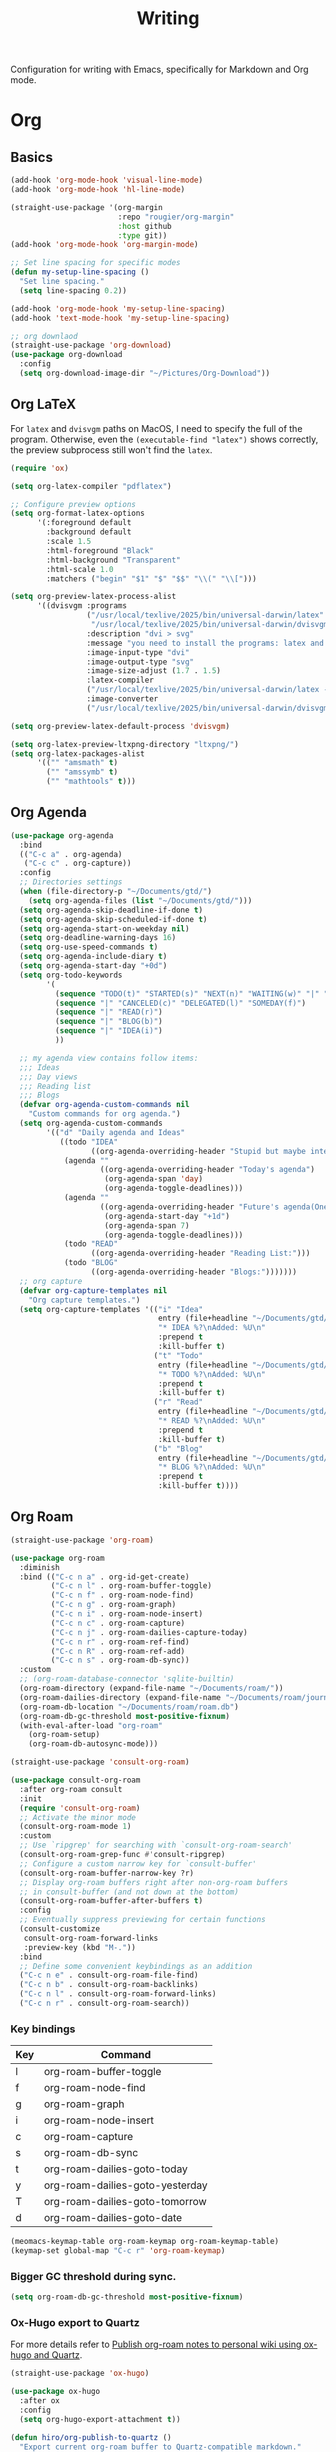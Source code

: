 #+title: Writing

Configuration for writing with Emacs, specifically for Markdown and Org mode.

#+begin_src emacs-lisp :exports none
  ;;; -*- lexical-binding: t -*-
#+end_src

* Org

** Basics

#+begin_src emacs-lisp
  (add-hook 'org-mode-hook 'visual-line-mode)
  (add-hook 'org-mode-hook 'hl-line-mode)

  (straight-use-package '(org-margin
                          :repo "rougier/org-margin"
                          :host github
                          :type git))
  (add-hook 'org-mode-hook 'org-margin-mode)

  ;; Set line spacing for specific modes
  (defun my-setup-line-spacing ()
    "Set line spacing."
    (setq line-spacing 0.2))

  (add-hook 'org-mode-hook 'my-setup-line-spacing)
  (add-hook 'text-mode-hook 'my-setup-line-spacing)

  ;; org downlaod
  (straight-use-package 'org-download)
  (use-package org-download
    :config
    (setq org-download-image-dir "~/Pictures/Org-Download"))
#+end_src

** Org LaTeX

For =latex= and =dvisvgm= paths on MacOS, I need to specify the full of the program. Otherwise, even the =(executable-find "latex")= shows correctly, the preview subprocess still won't find the =latex=.

#+begin_src emacs-lisp
  (require 'ox)

  (setq org-latex-compiler "pdflatex")

  ;; Configure preview options
  (setq org-format-latex-options
        '(:foreground default
          :background default
          :scale 1.5
          :html-foreground "Black"
          :html-background "Transparent"
          :html-scale 1.0
          :matchers ("begin" "$1" "$" "$$" "\\(" "\\[")))

  (setq org-preview-latex-process-alist
        '((dvisvgm :programs
                   ("/usr/local/texlive/2025/bin/universal-darwin/latex"
                    "/usr/local/texlive/2025/bin/universal-darwin/dvisvgm")
                   :description "dvi > svg"
                   :message "you need to install the programs: latex and dvisvgm."
                   :image-input-type "dvi"
                   :image-output-type "svg"
                   :image-size-adjust (1.7 . 1.5)
                   :latex-compiler
                   ("/usr/local/texlive/2025/bin/universal-darwin/latex -interaction nonstopmode -output-directory %o %f")
                   :image-converter
                   ("/usr/local/texlive/2025/bin/universal-darwin/dvisvgm %f -n -b min -c %S -o %O"))))

  (setq org-preview-latex-default-process 'dvisvgm)

  (setq org-latex-preview-ltxpng-directory "ltxpng/")
  (setq org-latex-packages-alist
        '(("" "amsmath" t)
          ("" "amssymb" t)
          ("" "mathtools" t)))
#+end_src

** Org Agenda

#+begin_src emacs-lisp
  (use-package org-agenda
    :bind
    (("C-c a" . org-agenda)
     ("C-c c" . org-capture))
    :config
    ;; Directories settings
    (when (file-directory-p "~/Documents/gtd/")
      (setq org-agenda-files (list "~/Documents/gtd/")))
    (setq org-agenda-skip-deadline-if-done t)
    (setq org-agenda-skip-scheduled-if-done t)
    (setq org-agenda-start-on-weekday nil)
    (setq org-deadline-warning-days 16)
    (setq org-use-speed-commands t)
    (setq org-agenda-include-diary t)
    (setq org-agenda-start-day "+0d")
    (setq org-todo-keywords
          '(
            (sequence "TODO(t)" "STARTED(s)" "NEXT(n)" "WAITING(w)" "|" "DONE(d)")
            (sequence "|" "CANCELED(c)" "DELEGATED(l)" "SOMEDAY(f)")
            (sequence "|" "READ(r)")
            (sequence "|" "BLOG(b)")
            (sequence "|" "IDEA(i)")
            ))

    ;; my agenda view contains follow items:
    ;;; Ideas
    ;;; Day views
    ;;; Reading list
    ;;; Blogs
    (defvar org-agenda-custom-commands nil
      "Custom commands for org agenda.")
    (setq org-agenda-custom-commands
          '(("d" "Daily agenda and Ideas"
             ((todo "IDEA"
                    ((org-agenda-overriding-header "Stupid but maybe interesting IDEAs:")))
              (agenda ""
                      ((org-agenda-overriding-header "Today's agenda")
                       (org-agenda-span 'day)
                       (org-agenda-toggle-deadlines)))
              (agenda ""
                      ((org-agenda-overriding-header "Future's agenda(One week)")
                       (org-agenda-start-day "+1d")
                       (org-agenda-span 7)
                       (org-agenda-toggle-deadlines)))
              (todo "READ"
                    ((org-agenda-overriding-header "Reading List:")))
              (todo "BLOG"
                    ((org-agenda-overriding-header "Blogs:")))))))
    ;; org capture
    (defvar org-capture-templates nil
      "Org capture templates.")
    (setq org-capture-templates '(("i" "Idea"
                                   entry (file+headline "~/Documents/gtd/ideas.org" "Someday/Maybe")
                                   "* IDEA %?\nAdded: %U\n"
                                   :prepend t
                                   :kill-buffer t)
                                  ("t" "Todo"
                                   entry (file+headline "~/Documents/gtd/inbox.org" "TODOs")
                                   "* TODO %?\nAdded: %U\n"
                                   :prepend t
                                   :kill-buffer t)
                                  ("r" "Read"
                                   entry (file+headline "~/Documents/gtd/read.org" "Reading List")
                                   "* READ %?\nAdded: %U\n"
                                   :prepend t
                                   :kill-buffer t)
                                  ("b" "Blog"
                                   entry (file+headline "~/Documents/gtd/blog.org" "Blogs")
                                   "* BLOG %?\nAdded: %U\n"
                                   :prepend t
                                   :kill-buffer t))))
#+end_src

** Org Roam

#+begin_src emacs-lisp
  (straight-use-package 'org-roam)

  (use-package org-roam
    :diminish
    :bind (("C-c n a" . org-id-get-create)
           ("C-c n l" . org-roam-buffer-toggle)
           ("C-c n f" . org-roam-node-find)
           ("C-c n g" . org-roam-graph)
           ("C-c n i" . org-roam-node-insert)
           ("C-c n c" . org-roam-capture)
           ("C-c n j" . org-roam-dailies-capture-today)
           ("C-c n r" . org-roam-ref-find)
           ("C-c n R" . org-roam-ref-add)
           ("C-c n s" . org-roam-db-sync))
    :custom
    ;; (org-roam-database-connector 'sqlite-builtin)
    (org-roam-directory (expand-file-name "~/Documents/roam/"))
    (org-roam-dailies-directory (expand-file-name "~/Documents/roam/journal"))
    (org-roam-db-location "~/Documents/roam/roam.db")
    (org-roam-db-gc-threshold most-positive-fixnum)
    (with-eval-after-load "org-roam"
      (org-roam-setup)
      (org-roam-db-autosync-mode)))

  (straight-use-package 'consult-org-roam)

  (use-package consult-org-roam
    :after org-roam consult
    :init
    (require 'consult-org-roam)
    ;; Activate the minor mode
    (consult-org-roam-mode 1)
    :custom
    ;; Use `ripgrep' for searching with `consult-org-roam-search'
    (consult-org-roam-grep-func #'consult-ripgrep)
    ;; Configure a custom narrow key for `consult-buffer'
    (consult-org-roam-buffer-narrow-key ?r)
    ;; Display org-roam buffers right after non-org-roam buffers
    ;; in consult-buffer (and not down at the bottom)
    (consult-org-roam-buffer-after-buffers t)
    :config
    ;; Eventually suppress previewing for certain functions
    (consult-customize
     consult-org-roam-forward-links
     :preview-key (kbd "M-."))
    :bind
    ;; Define some convenient keybindings as an addition
    ("C-c n e" . consult-org-roam-file-find)
    ("C-c n b" . consult-org-roam-backlinks)
    ("C-c n l" . consult-org-roam-forward-links)
    ("C-c n r" . consult-org-roam-search))
#+end_src

*** Key bindings
#+tblname: org-roam-keymap-table
| Key | Command                         |
|-----+---------------------------------|
| l   | org-roam-buffer-toggle          |
| f   | org-roam-node-find              |
| g   | org-roam-graph                  |
| i   | org-roam-node-insert            |
| c   | org-roam-capture                |
| s   | org-roam-db-sync                |
| t   | org-roam-dailies-goto-today     |
| y   | org-roam-dailies-goto-yesterday |
| T   | org-roam-dailies-goto-tomorrow  |
| d   | org-roam-dailies-goto-date      |

#+header: :var org-roam-keymap-table=org-roam-keymap-table
#+begin_src emacs-lisp
  (meomacs-keymap-table org-roam-keymap org-roam-keymap-table)
  (keymap-set global-map "C-c r" 'org-roam-keymap)
#+end_src

*** Bigger GC threshold during sync.

#+begin_src emacs-lisp
  (setq org-roam-db-gc-threshold most-positive-fixnum)
#+end_src

*** Ox-Hugo export to Quartz

For more details refer to [[https://www.asterhu.com/post/20240220-publish-org-roam-with-quartz-oxhugo/][Publish org-roam notes to personal wiki using ox-hugo and Quartz]].

#+begin_src emacs-lisp
  (straight-use-package 'ox-hugo)

  (use-package ox-hugo
    :after ox
    :config
    (setq org-hugo-export-attachment t))

  (defun hiro/org-publish-to-quartz ()
    "Export current org‑roam buffer to Quartz‑compatible markdown."
    (interactive)
    (when (and (bound-and-true-p org-roam-mode)
               (org-roam-file-p))
      (let ((org-hugo-auto-export-on-save t))
        (org-hugo-export-to-md))))
  (add-hook 'org-mode-hook
            (lambda () (add-hook 'after-save-hook #'hiro/org-publish-to-quartz 0 t)))
#+end_src

After taking notes with org-roam, I use ox-hugo to export org notes to hugo-flavoured markdown files, so that Quartz can render a functional website.

There are two more thing need to config,
1. Set =org-hugo-default-section-directory= to =/= if you don't want to use =posts=.
2. Config =FrontMatter= to =quartz.config.ts= to detect =title= and other metadata.

#+begin_src emacs-lisp
  (defun my/hugo-export-org-directory (org-dir &optional recursive)
    "Export every *.org file in ORG-DIR to Markdown with ox‑hugo.

  With a prefix argument (C-u) the search is RECURSIVE, so it walks
  into sub‑directories as well.

  Each file is exported with `org-hugo-export-to-md' (whole‑file
  workflow).  You still control the output location and front‑matter
  via #+hugo_* keywords or your usual ox‑hugo variables."
    (interactive (list (read-directory-name "Org notes directory: ")
                       current-prefix-arg))
    (let* ((files (if recursive
                      (directory-files-recursively org-dir "\\.org\\'")
                    (directory-files org-dir t "\\.org\\'")))
           (org-hugo-export-front-matter-format "yaml")
           ;; don’t pop up a temporary *Org Export* buffer for every file
           (org-export-show-temporary-export-buffer nil))
      (message "ox‑hugo: exporting %d file%s …"
               (length files) (if (= (length files) 1) "" "s"))
      (dolist (f files)
        (with-current-buffer (find-file-noselect f)
          (message "  → %s" (file-name-nondirectory f))
          ;; nil nil nil nil = (async subtreep visible-only body-only)
          (org-hugo-export-to-md)          ; whole‑file export
          (save-buffer)                    ; keep any :EXPORT_ props you added
          (kill-buffer)))
      (message "ox‑hugo: done – %d file%s exported."
               (length files) (if (= (length files) 1) "" "s"))))

  ;; Optional convenience alias:
  ;; M-x hugo-export-this-directory  (recursive with C-u)
  (defalias 'hugo-export-this-directory #'my/hugo-export-org-directory)
#+End_src

Workflow:
1. Write a note
2. =hiro/org-publish-to-quartz= outputs the current roam note to Quartz
3. Use =git= to commit and push Quartz repo, and wait for deployment finish.

** Good old template shortcut

#+begin_src emacs-lisp
  (with-eval-after-load "org"
    (require 'org-tempo))
#+end_src

** Using variable pitch font

Enable ~variable-pitch-mode~.

#+begin_src emacs-lisp
  (add-hook 'org-mode-hook 'variable-pitch-mode)
#+end_src

** Turn off some eye-candy stuff

#+begin_src emacs-lisp
  (setq org-fontify-quote-and-verse-blocks nil
        org-fontify-whole-heading-line nil
        org-hide-leading-stars nil
        org-hide-leading-stars-before-indent-mode nil
        org-startup-indented nil)
#+end_src

** Babel

#+begin_src emacs-lisp
  (setq org-confirm-babel-evaluate nil)

  (with-eval-after-load "org"
    (org-babel-do-load-languages
     'org-babel-load-languages
     '((R . t)
       (dot . t)
       (shell . t)
       (clojure . t))))

  (defun meomacs-after-babel-execute ()
    (when org-inline-image-overlays
      (org-redisplay-inline-images)))

  (add-hook 'org-babel-after-execute-hook 'meomacs-after-babel-execute)
#+end_src

* Markdown

#+begin_src emacs-lisp
  (straight-use-package 'markdown-mode)
  (straight-use-package 'edit-indirect)
#+end_src

** Keybindings

#+begin_src emacs-lisp
  (with-eval-after-load "markdown-mode"
    (define-key markdown-mode-map (kbd "C-c v") 'markdown-toggle-markup-hiding))
#+end_src

* Blog

#+begin_src emacs-lisp
  (straight-use-package 'easy-hugo)

  (use-package easy-hugo
    :init
    (setq easy-hugo-basedir "~/Documents/Projects/nicehiro.github.io/")
    (setq easy-hugo-postdir "content/posts")
    (setq easy-hugo-url "https://nicehiro.github.io")
    (setq easy-hugo-previewtime "300")
    :bind
    (("C-c C-e" . easy-hugo)
     ("C-c C-k" . easy-hugo-menu))
    :config
    (easy-hugo-enable-menu)
    (setq easy-hugo-default-ext ".org")
    (setq easy-hugo-image-directory "imgs")
    (setq easy-hugo-org-header t))
#+end_src

** Writeroom

#+begin_src emacs-lisp
  (straight-use-package 'writeroom-mode)

  (use-package writeroom-mode                 ;requires MELPA
    ;; Activate automatically in text-heavy buffers
    :hook ((text-mode   . writeroom-mode)
           (markdown-mode . writeroom-mode)
           (org-mode . writeroom-mode)
           (LaTeX-mode . writeroom-mode))
    :custom
    ;; --- Look & feel ---
    (writeroom-width 80)
    (writeroom-maximize-window nil)
    ;; --- Optional extras ---
    (writeroom-restore-window-config t)
    (writeroom-fringes-outside-margins nil)
    (writeroom-extra-line-spacing 4)
    (writeroom-mode-line nil))

  ;; Nice companion tweaks
  (add-hook 'writeroom-mode-enable-hook
            (lambda ()
              (visual-line-mode 1)             ;soft wrap
              (setq cursor-type 'bar)))        ;change cursor shape
  (add-hook 'writeroom-mode-disable-hook
            (lambda ()
              (visual-line-mode -1)
              (setq cursor-type t)))
#+end_src
